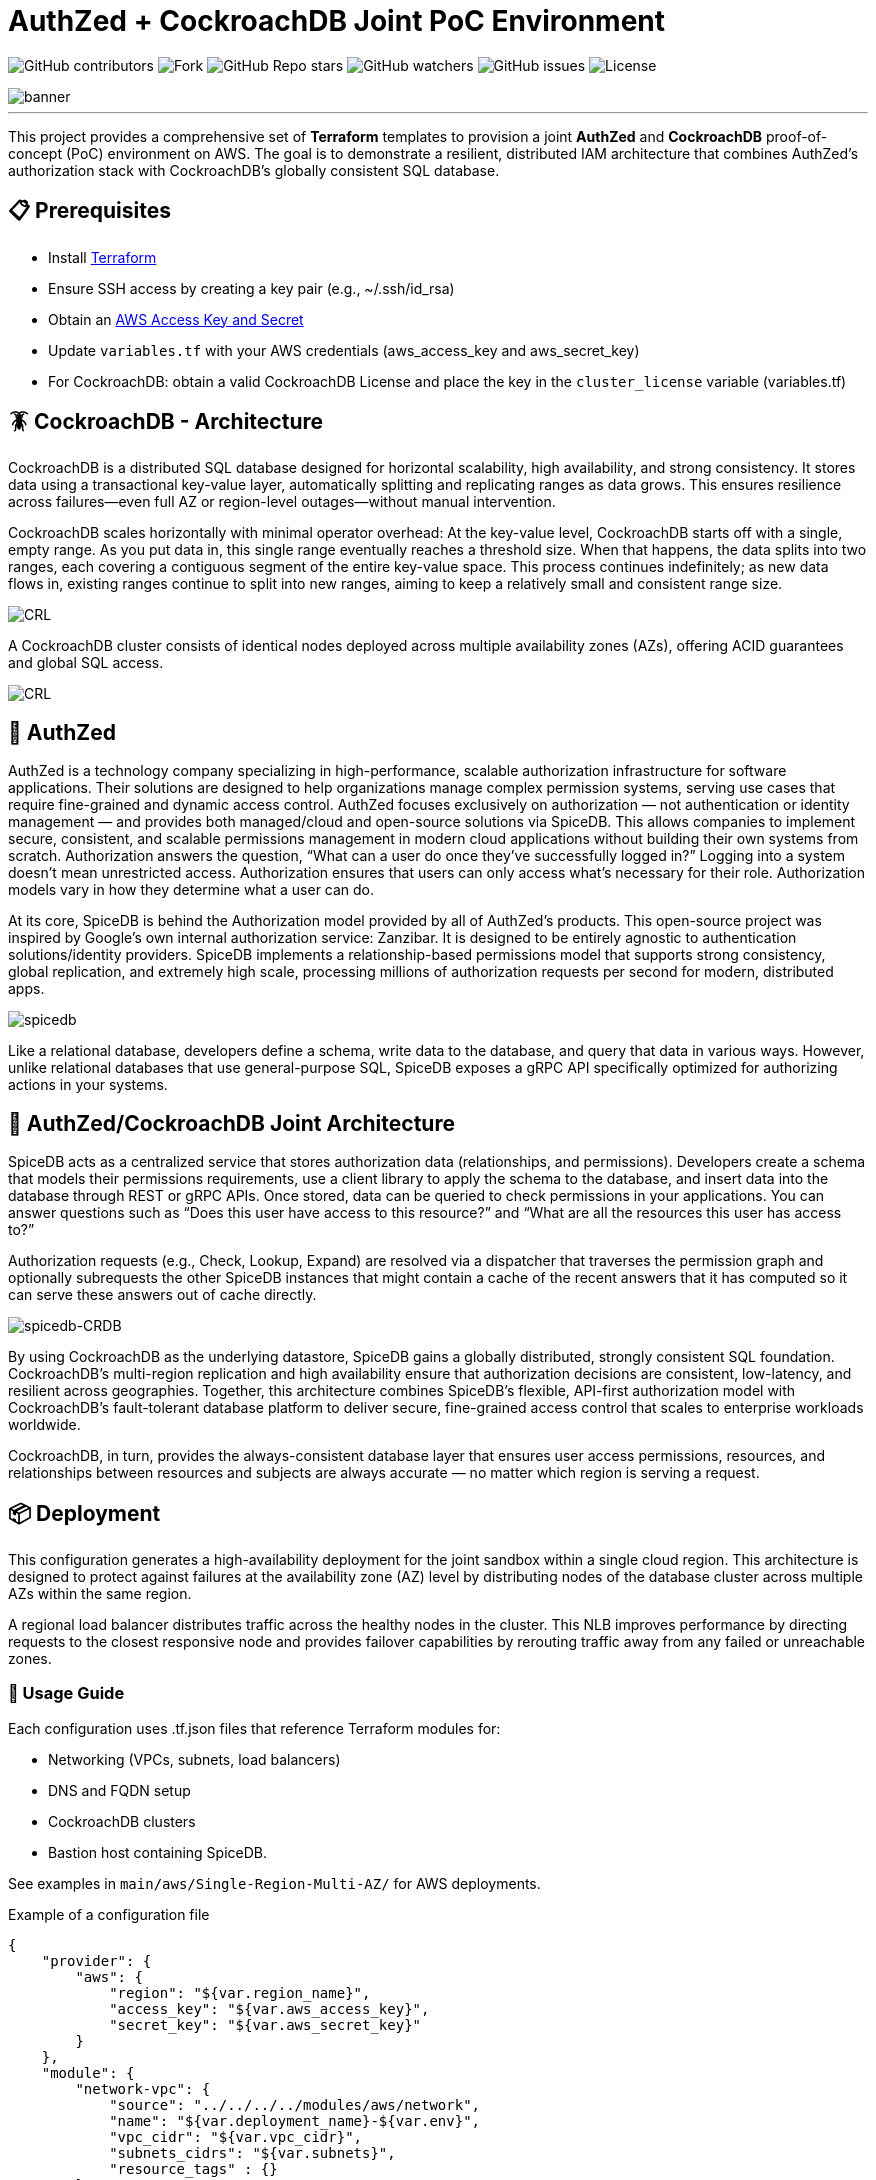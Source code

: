 = AuthZed + CockroachDB Joint PoC Environment
:linkattrs:
:project-owner: amineelkouhen
:project-name:  crdb-authzed-sandbox
:project-group: com.cockroachlabs
:project-version:   1.0.0
:site-url:  https://github.com/amineelkouhen/crdb-authzed-sandbox

image:https://img.shields.io/github/contributors/{project-owner}/{project-name}[GitHub contributors]
image:https://img.shields.io/github/forks/{project-owner}/{project-name}[Fork]
image:https://img.shields.io/github/stars/{project-owner}/{project-name}[GitHub Repo stars]
image:https://img.shields.io/github/watchers/{project-owner}/{project-name}[GitHub watchers]
image:https://img.shields.io/github/issues/{project-owner}/{project-name}[GitHub issues]
image:https://img.shields.io/github/license/{project-owner}/{project-name}[License]

image::images/banner.png[banner]
---

This project provides a comprehensive set of *Terraform* templates to provision a joint *AuthZed* and *CockroachDB* proof-of-concept (PoC) environment on AWS. The goal is to demonstrate a resilient, distributed IAM architecture that combines AuthZed's authorization stack with CockroachDB's globally consistent SQL database.

== 📋 Prerequisites

- Install https://learn.hashicorp.com/tutorials/terraform/install-cli[Terraform^]
- Ensure SSH access by creating a key pair (e.g., ~/.ssh/id_rsa)
- Obtain an https://docs.aws.amazon.com/IAM/latest/UserGuide/id_credentials_access-keys.html[AWS Access Key and Secret^]
- Update `variables.tf` with your AWS credentials (aws_access_key and aws_secret_key)
- For CockroachDB: obtain a valid CockroachDB License and place the key in the `cluster_license` variable (variables.tf)

== 🪳 CockroachDB - Architecture

CockroachDB is a distributed SQL database designed for horizontal scalability, high availability, and strong consistency. It stores data using a transactional key-value layer, automatically splitting and replicating ranges as data grows. This ensures resilience across failures—even full AZ or region-level outages—without manual intervention.

CockroachDB scales horizontally with minimal operator overhead: At the key-value level, CockroachDB starts off with a single, empty range. As you put data in, this single range eventually reaches a threshold size. When that happens, the data splits into two ranges, each covering a contiguous segment of the entire key-value space. This process continues indefinitely; as new data flows in, existing ranges continue to split into new ranges, aiming to keep a relatively small and consistent range size.

image::images/ranges.gif[CRL]

A CockroachDB cluster consists of identical nodes deployed across multiple availability zones (AZs), offering ACID guarantees and global SQL access.

image::images/multi-regional.png[CRL]

== 👮‍ AuthZed

AuthZed is a technology company specializing in high-performance, scalable authorization infrastructure for software applications. Their solutions are designed to help organizations manage complex permission systems, serving use cases that require fine-grained and dynamic access control.
AuthZed focuses exclusively on authorization — not authentication or identity management — and provides both managed/cloud and open-source solutions via SpiceDB. This allows companies to implement secure, consistent, and scalable permissions management in modern cloud applications without building their own systems from scratch.
Authorization answers the question, “What can a user do once they’ve successfully logged in?” Logging into a system doesn’t mean unrestricted access. Authorization ensures that users can only access what’s necessary for their role. Authorization models vary in how they determine what a user can do.

At its core, SpiceDB is behind the Authorization model provided by all of AuthZed's products. This open-source project was inspired by Google's own internal authorization service: Zanzibar. It is designed to be entirely agnostic to authentication solutions/identity providers. SpiceDB implements a relationship-based permissions model that supports strong consistency, global replication, and extremely high scale, processing millions of authorization requests per second for modern, distributed apps.

image::images/spicedb.png[]
Like a relational database, developers define a schema, write data to the database, and query that data in various ways. However, unlike relational databases that use general-purpose SQL, SpiceDB exposes a gRPC API specifically optimized for authorizing actions in your systems.

== 🤝 AuthZed/CockroachDB Joint Architecture

SpiceDB acts as a centralized service that stores authorization data (relationships, and permissions). Developers create a schema that models their permissions requirements, use a client library to apply the schema to the database, and insert data into the database through REST or gRPC APIs.
Once stored, data can be queried to check permissions in your applications. You can answer questions such as “Does this user have access to this resource?” and “What are all the resources this user has access to?”

Authorization requests (e.g., Check, Lookup, Expand) are resolved via a dispatcher that traverses the permission graph and optionally subrequests the other SpiceDB instances that might contain a cache of the recent answers that it has computed so it can serve these answers out of cache directly.

image::images/authzed.png[spicedb-CRDB]

By using CockroachDB as the underlying datastore, SpiceDB gains a globally distributed, strongly consistent SQL foundation. CockroachDB’s multi-region replication and high availability ensure that authorization decisions are consistent, low-latency, and resilient across geographies. Together, this architecture combines SpiceDB’s flexible, API-first authorization model with CockroachDB’s fault-tolerant database platform to deliver secure, fine-grained access control that scales to enterprise workloads worldwide.

CockroachDB, in turn, provides the always-consistent database layer that ensures user access permissions, resources, and relationships between resources and subjects are always accurate — no matter which region is serving a request.

== 📦 Deployment

This configuration generates a high-availability deployment for the joint sandbox within a single cloud region. This architecture is designed to protect against failures at the availability zone (AZ) level by distributing nodes of the database cluster across multiple AZs within the same region.

A regional load balancer distributes traffic across the healthy nodes in the cluster. This NLB improves performance by directing requests to the closest responsive node and provides failover capabilities by rerouting traffic away from any failed or unreachable zones.

=== 🚀 Usage Guide

Each configuration uses .tf.json files that reference Terraform modules for:

- Networking (VPCs, subnets, load balancers)
- DNS and FQDN setup
- CockroachDB clusters
- Bastion host containing SpiceDB.

See examples in `main/aws/Single-Region-Multi-AZ/` for AWS deployments.

Example of a configuration file

[source,json]
----
{
    "provider": {
        "aws": {
            "region": "${var.region_name}",
            "access_key": "${var.aws_access_key}",
            "secret_key": "${var.aws_secret_key}"
        }
    },
    "module": {
        "network-vpc": {
            "source": "../../../../modules/aws/network",
            "name": "${var.deployment_name}-${var.env}",
            "vpc_cidr": "${var.vpc_cidr}",
            "subnets_cidrs": "${var.subnets}",
            "resource_tags" : {}
        },
        "keypair": {
            "source": "../../../../modules/aws/keypair",
            "name": "${var.deployment_name}-${var.env}",
            "ssh_public_key": "${var.ssh_public_key}",
            "resource_tags" : {}
        },
        "crdb-cluster": {
            "source": "../../../modules/aws/cr",
            "name": "${var.deployment_name}-${var.env}",
            "worker_count": "${var.crdb_cluster_size[0]}",
            "machine_type": "${var.crdb_machine_type}",
            "machine_image": "${var.crdb_machine_images[0]}",
            "ssh_user": "${var.ssh_user}",
            "ssh_public_key": "${var.ssh_public_key}",
            "ssh_key_name": "${module.keypair.key-name}",
            "security_groups": "${module.network-vpc.security-groups}",
            "region": "${var.regions[0]}",
            "availability_zones": "${keys(var.crdb_subnets[0])}",
            "subnets": "${module.network-vpc.subnets}",
            "cockroach_release": "${var.crdb_release}",
            "boot_disk_size" : "${var.volume_size}",
            "boot_disk_type" : "${var.volume_type}",
            "resource_tags": {}
        }
    }
}
----

A standalone EC2 client (bastion) is created with all the components and required CLIs/Tools to start working on the joint environment.
In this client host, SpiceDB is installed, deployed and targeting the CockroachDB cluster.

To perform tests - After provisioning:

1- SSH into the bastion host using the public IP from Terraform outputs.

[source,bash]
----
Outputs:
####################################### Client #######################################

client-public-IP = "a.b.c.d"
----

[source,bash]
----
ssh -i ~/.ssh/id_rsa ubuntu@a.b.c.d
----
2- Check setup status via `/home/ubuntu/prepare_client.log`. Wait till you have the following message:
----
Thu Jun 12 16:52:36 UTC 2025 - 💯 Client setting Completed
----

Congratulations 🎉 Now, you can start testing AuthZed capabilities.

=== 🧪 Testing SpiceDB

Writing one or more object type definitions is the first step in developing an authorization relationship schema.

In the following example, we define the `user` and `document` concepts. The user can be a `viewer`, an `editor` or `admin`.
The definition gives the `remove` permission to the `admin` role only. To `edit` a file you must be either an `editor` or `admin`. The permission to `view` a document is set for viewer, editor and admin roles.

image::images/graph.png[spicedb]

[source,shell]
----
definition user {}

definition document {
    relation editor: user
    relation viewer: user
    relation admin: user

    permission view = viewer + editor + admin
    permission edit = editor + admin
    permission remove = admin
}
----

After creating the schema that models your resources and the required permissions, you can apply and check permissions from your application using zed, client libraries, or through the API:

==== ⌨️ Zed CLI

The Zed CLI is a command line tool we can use for interacting with SpiceDB.

Users for both macOS and Linux can install the latest binary releases of zed using the official tap:

[source,bash]
----
brew install authzed/tap/zed
----

Once installed you can connect to the SpiceDB exposed in the client with the command below.
For local development we can use the `--insecure` flag to connect over plaintext. Be sure to replace the `key` with the one you used in the `preshared_key` variable in `variables.tf`.

[source,bash]
----
zed context set my_contex <client_IP>:50051 <key> --insecure
----

You can check the above command worked by running:

[source,bash]
----
zed version
----

[Note]
====
If the output of zed version shows the server version as unknown then your CLI was unable to connect so you may need to double check some values in the previous steps such as the `key`, the client IP or the port your SpiceDB instance is running on.
====

Now, you can use the Zed CLI to write your schemas into SpiceDB. First, let's save the schema created earlier as `schema.zed` and execute the following command:

[source,bash]
----
zed schema write ./schema.zed
----

If it works you should see your schema printed after running the read command.

[source,bash]
----
zed schema read
----

Now that our schema is written we can seed some test data using the Zed CLI. We’ll create a set of users `amine`, jake` and 'evan' and add them as with different roles for a specific document (`doc1`).

[source,bash]
----
zed relationship touch document:doc1 admin user:amine
zed relationship touch document:doc1 editor user:evan
zed relationship touch document:doc1 viewer user:jake
----

In SpiceDB relationships are represented as relation tuples. Each tuple contains a resource, a relation and a subject. In our case the resource is the name of a document, the relation is either admin, viewer or editor, and the subject is the name of a user.

To check our schema is working correctly we can issue a couple of check requests. As `jake` is only a viewer for `doc1` we expect him to have the `view` permission but not the `edit` or `remove` permissions.
Conversely, as `amine` is an admin we expect him to have all permissions.

[source,bash]
----
zed permission check document:doc1 view user:jake
# output: true

zed permission check document:doc1 remove user:jake
# output: false

zed permission check document:doc1 edit user:jake
# output: false
----

==== 🌐 SpiceDB API

You can use the client libraries or the gRPC (on port 50051 like the one used by zed) and HTTP APIs (on port 8443) to query SpiceDB.
For example, to write the schema, we've created earlier you can use the following API call:

[source,bash]
----
curl --location 'http://<client_IP>:8443/v1/schema/write' \
--header 'Content-Type: application/json' \
--header 'Accept: application/json' \
--header 'Authorization: Bearer <preshared_key>' \
--data '{
    "schema": "definition user {} \n definition document { \n relation editor: user \n relation viewer: user \n relation admin: user \n permission view = viewer + editor + admin \n permission edit = editor + admin \n permission remove = admin \n}"
}'

# output:
# {"writtenAt":{"token":"GhUKEzE3NTgxMjkyOTM0MDE2MDYxNDA="}}
----

Now that our schema is written, we can seed some test data using the API. We’ll create an additional user called `allen` and add him as an additional `admin` for the document `doc1`.

[source,bash]
----
curl --location 'http://<client IP>:8443/v1/relationships/write' \
--header 'Content-Type: application/json' \
--header 'Accept: application/json' \
--header 'Authorization: Bearer <preshared_key>' \
--data '{
    "updates": [
        {
            "operation": "OPERATION_TOUCH",
            "relationship": {
                "resource": {
                    "objectType": "document",
                    "objectId": "doc1"
                },
                "relation": "admin",
                "subject": {
                    "object": {
                        "objectType": "user",
                        "objectId": "allen"
                    }
                }
            }
        }
    ]
}'

# output :
# {"writtenAt":{"token":"GhUKEzE3NTgxMjk3MDg2NTc4MDQ5ODk="}}
----

Now, let's check that `allen` has all permissions on document `doc1`:

[source,bash]
----
curl --location 'http://<client IP>:8443/v1/permissions/check' \
--header 'Content-Type: application/json' \
--header 'Accept: application/json' \
--header 'Authorization: Bearer <preshared_key>' \
--data '{
  "consistency": {
    "minimizeLatency": true
  },
  "resource": {
    "objectType": "document",
    "objectId": "doc1"
  },
  "permission": "remove",
  "subject": {
    "object": {
      "objectType": "user",
      "objectId": "allen"
    }
  }
}'

# output :
# {"checkedAt":{"token":"GhUKEzE3NTgxMjk5NTAwMDAwMDAwMDA="}, "permissionship":"PERMISSIONSHIP_HAS_PERMISSION", "partialCaveatInfo":null, "debugTrace":null, "optionalExpiresAt":null}
----

=== ⚙️ Terraform Execution

To initialize and deploy:

[source,bash]
----
terraform init
terraform plan
terraform apply
----

Terraform will provision two logical clusters with:

- For CockroachDB:

    * VPC and subnets (each in a distinct Availability Zone)
    * Network Load Balancers
    * 3-node CockroachDB cluster (each worker in a distinct subnet)

- For AuthZed:
    * A bastion host containing SpiceDB, deployed and linked to the CockroachDB cluster.

Sample output includes URLs and IPs for the deployed environment:

[source,bash]
....
Outputs:
####################################### Client #######################################

client-public-IP = "34.218.168.56"

####################################### CRDB Cluster #################################

connection-string = "postgresql://root@nlb-20250917111511554200000004-9d1a05177d0cea95.elb.us-east-1.amazonaws.com:26257/defaultdb"
console-url = "http://nlb-20250917111511554200000004-9d1a05177d0cea95.elb.us-east-1.amazonaws.com:8080/"

crdb-cluster-private-ips = [
  "10.1.1.156",
  "10.1.2.85",
  "10.1.3.45",
]
crdb-cluster-public-ips = [
  "54.208.198.178",
  "54.234.100.0",
  "3.94.208.110",
]
....